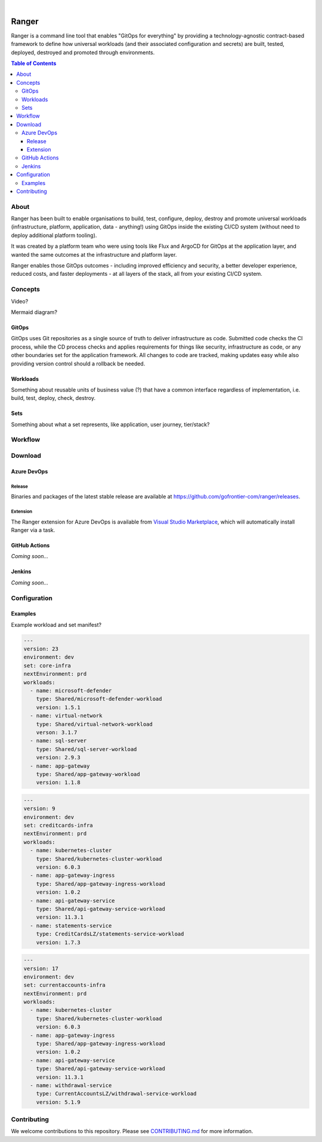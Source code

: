 .. image:: https://github.com/gofrontier-com/ranger/actions/workflows/ci.yml/badge.svg
    :target: https://github.com/gofrontier-com/ranger/actions/workflows/ci.yml

|

.. image:: logo.png
  :width: 200
  :alt: Ranger logo
  :align: center

======
Ranger
======

Ranger is a command line tool that enables "GitOps for everything" by providing
a technology-agnostic contract-based framework to define how universal workloads
(and their associated configuration and secrets) are built, tested, deployed,
destroyed and promoted through environments.

.. contents:: Table of Contents
    :local:

-----
About
-----

Ranger has been built to enable organisations to build, test, configure, deploy, destroy and promote
universal workloads (infrastructure, platform, application, data - anything!) using GitOps
inside the existing CI/CD system (without need to deploy additional platform tooling).

It was created by a platform team who were using tools like Flux and ArgoCD for GitOps at
the application layer, and wanted the same outcomes at the infrastructure and platform layer.

Ranger enables those GitOps outcomes - including improved efficiency and security,
a better developer experience, reduced costs, and faster deployments - at all layers of
the stack, all from your existing CI/CD system.

--------
Concepts
--------

Video?

Mermaid diagram?

~~~~~~
GitOps
~~~~~~

GitOps uses Git repositories as a single source of truth to deliver infrastructure as code.
Submitted code checks the CI process, while the CD process checks and applies requirements
for things like security, infrastructure as code, or any other boundaries set for the
application framework. All changes to code are tracked, making updates easy while also
providing version control should a rollback be needed.

~~~~~~~~~
Workloads
~~~~~~~~~

Something about reusable units of business value (?) that have a common interface regardless of implementation, i.e. build, test, deploy, check, destroy.

~~~~
Sets
~~~~

Something about what a set represents, like application, user journey, tier/stack?

--------
Workflow
--------

--------
Download
--------

~~~~~~~~~~~~
Azure DevOps
~~~~~~~~~~~~

Release
~~~~~~~

Binaries and packages of the latest stable release are available at `https://github.com/gofrontier-com/ranger/releases <https://github.com/gofrontier-com/ranger/releases>`_.

Extension
~~~~~~~~~

The Ranger extension for Azure DevOps is available from `Visual Studio Marketplace <https://marketplace.visualstudio.com/items?itemName=gofrontier.ranger>`_, which will automatically install Ranger via a task.

~~~~~~~~~~~~~~
GitHub Actions
~~~~~~~~~~~~~~

*Coming soon...*

~~~~~~~
Jenkins
~~~~~~~

*Coming soon...*

-------------
Configuration
-------------

~~~~~~~~
Examples
~~~~~~~~

Example workload and set manifest?

.. code:: yaml

  ---
  version: 23
  environment: dev
  set: core-infra
  nextEnvironment: prd
  workloads:
    - name: microsoft-defender
      type: Shared/microsoft-defender-workload
      version: 1.5.1
    - name: virtual-network
      type: Shared/virtual-network-workload
      verson: 3.1.7
    - name: sql-server
      type: Shared/sql-server-workload
      version: 2.9.3
    - name: app-gateway
      type: Shared/app-gateway-workload
      version: 1.1.8

.. code:: yaml

  ---
  version: 9
  environment: dev
  set: creditcards-infra
  nextEnvironment: prd
  workloads:
    - name: kubernetes-cluster
      type: Shared/kubernetes-cluster-workload
      version: 6.0.3
    - name: app-gateway-ingress
      type: Shared/app-gateway-ingress-workload
      version: 1.0.2
    - name: api-gateway-service
      type: Shared/api-gateway-service-workload
      version: 11.3.1
    - name: statements-service
      type: CreditCardsLZ/statements-service-workload
      version: 1.7.3


.. code:: yaml

  ---
  version: 17
  environment: dev
  set: currentaccounts-infra
  nextEnvironment: prd
  workloads:
    - name: kubernetes-cluster
      type: Shared/kubernetes-cluster-workload
      version: 6.0.3
    - name: app-gateway-ingress
      type: Shared/app-gateway-ingress-workload
      version: 1.0.2
    - name: api-gateway-service
      type: Shared/api-gateway-service-workload
      version: 11.3.1
    - name: withdrawal-service
      type: CurrentAccountsLZ/withdrawal-service-workload
      version: 5.1.9

------------
Contributing
------------

We welcome contributions to this repository. Please see `CONTRIBUTING.md <https://github.com/gofrontier-com/ranger/tree/main/CONTRIBUTING.md>`_ for more information.
